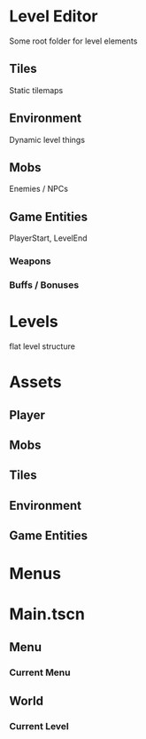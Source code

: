 * Level Editor
Some root folder for level elements
** Tiles
Static tilemaps
** Environment
Dynamic level things
** Mobs
Enemies / NPCs
** Game Entities
PlayerStart, LevelEnd
*** Weapons
*** Buffs / Bonuses

* Levels
flat level structure

* Assets
** Player
** Mobs
** Tiles
** Environment
** Game Entities

* Menus

* Main.tscn
** Menu
*** Current Menu
** World
*** Current Level

